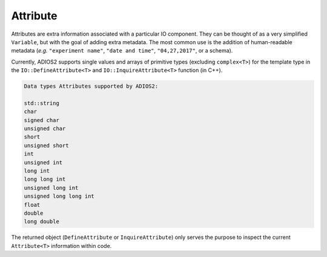 *********
Attribute
*********

Attributes are extra information associated with a particular IO component.
They can be thought of as a very simplified ``Variable``, but with the goal of adding extra metadata.
The most common use is the addition of human-readable metadata (*e.g.* ``"experiment name"``, ``"date and time"``, ``"04,27,2017"``, or a schema).

Currently, ADIOS2 supports single values and arrays of primitive types (excluding ``complex<T>``) for the template type in the ``IO::DefineAttribute<T>`` and ``IO::InquireAttribute<T>`` function (in C++).  

.. code-block:: c++

   Data types Attributes supported by ADIOS2:

   std::string
   char
   signed char  
   unsigned char  
   short  
   unsigned short  
   int  
   unsigned int  
   long int  
   long long int  
   unsigned long int  
   unsigned long long int  
   float  
   double  
   long double 
   
The returned object (``DefineAttribute`` or ``InquireAttribute``) only serves the purpose to inspect the current ``Attribute<T>`` information within code.

.. note:

   Attributes are not forcibly associated to a particular variable in ADIOS2.
   Developers are free to create associations through their own naming conventions.
